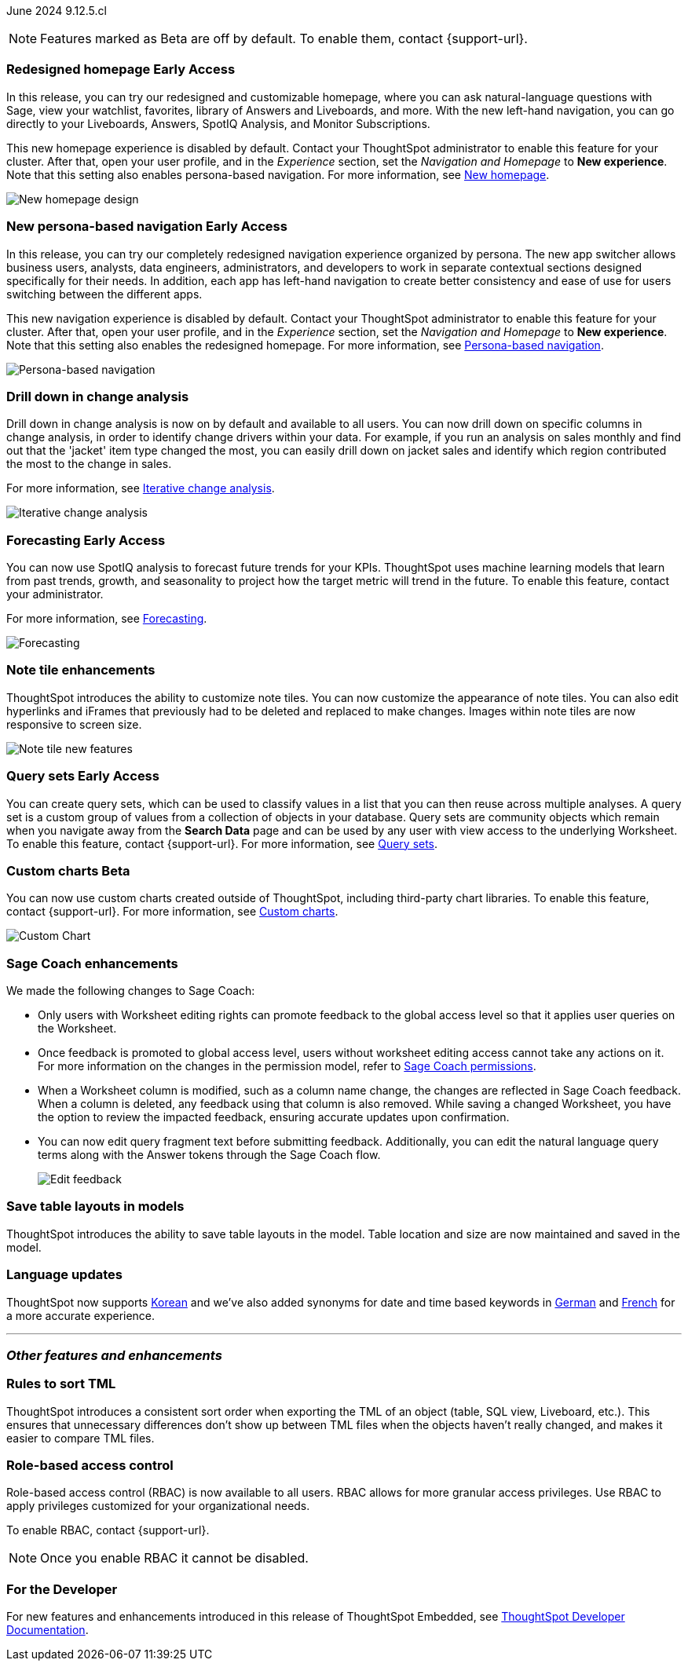 ifndef::pendo-links[]
June 2024 [label label-dep]#9.12.5.cl#
endif::[]
ifdef::pendo-links[]
[month-year-whats-new]#June 2024#
[label label-dep-whats-new]#9.12.5.cl#
endif::[]

ifndef::free-trial-feature[]
NOTE: Features marked as [.badge.badge-update-note]#Beta# are off by default. To enable them, contact {support-url}.
endif::free-trial-feature[]

[#primary-9-12-5-cl]

// Business User
ifndef::free-trial-feature[]
ifndef::pendo-links[]
[#9-7-0-cl-redesign]
[discrete]
=== Redesigned homepage [.badge.badge-early-access]#Early Access#
endif::[]
ifdef::pendo-links[]
[#9-7-0-cl-redesign]
[discrete]
=== Redesigned homepage [.badge.badge-early-access-whats-new]#Early Access#
endif::[]
// needs new gif. downplay slightly. homepage is being redesigned based on feedback, here's what's been done/ it's a work in progress. There's going to be a button added at the bottom to add feedback.
// Mark. doc jira: SCAL-151210

In this release, you can try our redesigned and customizable homepage, where you can ask natural-language questions with Sage, view your watchlist, favorites, library of Answers and Liveboards, and more. With the new left-hand navigation, you can go directly to your Liveboards, Answers, SpotIQ Analysis, and Monitor Subscriptions.

This new homepage experience is disabled by default. Contact your ThoughtSpot administrator to enable this feature for your cluster. After that, open your user profile, and in the _Experience_ section, set the _Navigation and Homepage_ to *New experience*. Note that this setting also enables persona-based navigation.
For more information, see
ifndef::pendo-links[]
xref:thoughtspot-homepage.adoc[New homepage].
endif::[]
ifdef::pendo-links[]
xref:thoughtspot-homepage.adoc[New homepage,window=_blank].
endif::[]

image::scroll-homepage.gif[New homepage design]
endif::free-trial-feature[]

ifndef::free-trial-feature[]
ifndef::pendo-links[]
[#9-12-5-cl-nav]
[discrete]
=== New persona-based navigation [.badge.badge-early-access]#Early Access#
endif::[]
ifdef::pendo-links[]
[#9-12-5-cl-nav]
[discrete]
=== New persona-based navigation [.badge.badge-early-access-whats-new]#Early Access#
endif::[]
// Mark. Doc jira: SCAL-175398
// update image.


In this release, you can try our completely redesigned navigation experience organized by persona. The new app switcher allows business users, analysts, data engineers, administrators, and developers to work in separate contextual sections designed specifically for their needs. In addition, each app has left-hand navigation to create better consistency and ease of use for users switching between the different apps.

This new navigation experience is disabled by default. Contact your ThoughtSpot administrator to enable this feature for your cluster. After that, open your user profile, and in the _Experience_ section, set the _Navigation and Homepage_ to *New experience*. Note that this setting also enables the redesigned homepage. For more information, see
ifndef::pendo-links[]
xref:thoughtspot-homepage.adoc[Persona-based navigation].
endif::[]
ifdef::pendo-links[]
xref:thoughtspot-homepage.adoc[Persona-based navigation,window=_blank].
endif::[]

image::app-switcher.png[Persona-based navigation]
endif::free-trial-feature[]

[#9-12-5-cl-iterative]
[discrete]
=== Drill down in change analysis

// Naomi – SCAL-180942. doc: SCAL-205576 (approved)
// PM: Vikas

Drill down in change analysis is now on by default and available to all users. You can now drill down on specific columns in change analysis, in order to identify change drivers within your data. For example, if you run an analysis on sales monthly and find out that the 'jacket' item type changed the most, you can easily drill down on jacket sales and identify which region contributed the most to the change in sales.


For more information, see
ifndef::pendo-links[]
xref:spotiq-change.adoc#iterative[Iterative change analysis].
endif::[]
ifdef::pendo-links[]
xref:spotiq-change.adoc#iterative[Iterative change analysis,window=_blank].
endif::[]

image::iterative-analysis.gif[Iterative change analysis]

ifndef::free-trial-feature[]
ifndef::pendo-links[]
[#9-12-5-cl-forecasting]
[discrete]
=== Forecasting [.badge.badge-early-access]#Early Access#
endif::[]
ifdef::pendo-links[]
[#9-12-5-cl-forecasting]
[discrete]
=== Forecasting [.badge.badge-early-access-whats-new]#Early Access#
endif::[]

// Naomi. epic: SCAL-188788. doc: SCAL-205575 (approved)
// add gif?
// PM: Vikas

You can now use SpotIQ analysis to forecast future trends for your KPIs. ThoughtSpot uses machine learning models that learn from past trends, growth, and seasonality to project how the target metric will trend in the future. To enable this feature, contact your administrator.

For more information, see
ifndef::pendo-links[]
xref:spotiq-forecasting.adoc[Forecasting].
endif::[]
ifdef::pendo-links[]
xref:spotiq-forecasting.adoc[Forecasting,window=_blank].
endif::[]

image::forecasting-zoom.gif[Forecasting]

endif::free-trial-feature[]

////
[#9-12-5-cl-shortcuts]
[discrete]
=== Create shortcuts for data source connection onboarding flow

// Mary. epic: SCAL-197160. doc: SCAL-?
//Blocked: Requested doc JIRA & access to Miro board with no response. Reminder sent. Neerav advised this is being moved to 10.1.0.cl.
// PM: Neerav Parekh
////



// Analyst

[#9-12-5-cl-note]
[discrete]
=== Note tile enhancements
ThoughtSpot introduces the ability to customize note tiles. You can now customize the appearance of note tiles. You can also edit hyperlinks and iFrames that previously had to be deleted and replaced to make changes. Images within note tiles are now responsive to screen size.
//For the animated gif: Change the background and text colors, adjust the heading size and text indentation, and insert horizontal dividers within note tiles.
// Mary. epic: SCAL-142949. doc: SCAL-205501. include less words about what you can do and add a gif.
// PM: Arpit

image::note-tile-enhancement.gif[Note tile new features]

// [#9-12-5-cl-joins]
// [discrete]
// === Allow joins with columns of compatible data types

// Mark. epic: SCAL-154405. doc: SCAL-190248
// PM: Samridh

ifndef::free-trial-feature[]
ifndef::pendo-links[]
[#9-12-5-cl-cohorts]
[discrete]
=== Query sets [.badge.badge-early-access]#Early Access#
endif::[]
ifdef::pendo-links[]
[#9-12-5-cl-cohorts]
[discrete]
=== Query sets [.badge.badge-early-access-whats-new]#Early Access#
endif::[]
You can create query sets, which can be used to classify values in a list that you can then reuse across multiple analyses. A query set is a custom group of values from a collection of objects in your database.
Query sets are community objects which remain when you navigate away from the *Search Data* page and can be used by any user with view access to the underlying Worksheet. To enable this feature, contact {support-url}.
For more information, see
ifndef::pendo-links[]
xref:custom-groups.adoc[Query sets].
endif::[]
ifdef::pendo-links[]
xref:custom-groups.adoc[Query sets, window=_blank].
endif::[]

// Mary. epic: SCAL-164083. doc: SCAL-203599.
//Add in an example use case. - pending response from Damian
//add an image or gif - pending example
// PM: Damian

ifndef::free-trial-feature[]
ifndef::pendo-links[]
[#9-11-0-cl-byoc]
[discrete]
=== Custom charts [.badge.badge-beta]#Beta#
endif::[]
ifdef::pendo-links[]
[#9-11-0-cl-byoc]
[discrete]
=== Custom charts [.badge.badge-beta-whats-new]#Beta#
endif::[]


You can now use custom charts created outside of ThoughtSpot, including third-party chart libraries. To enable this feature, contact {support-url}.
For more information, see
ifndef::pendo-links[]
xref:chart-byoc.adoc[Custom charts].
endif::[]
ifdef::pendo-links[]
xref:chart-byoc.adoc[Custom charts,window=_blank].
endif::[]


image::custom-chart-select.png[Custom Chart]

// Mark -- scal-171984, scal-67410, doc jira: SCAL-179003.
endif::free-trial-feature[]

[#9-12-5-cl-sage-coach]
[discrete]
=== Sage Coach enhancements

// Naomi. epic: SCAL-194540. doc: SCAL-209711
// PM: Alok, Anant

We made the following changes to Sage Coach:


* Only users with Worksheet editing rights can promote feedback to the global access level so that it applies user queries on the Worksheet.
* Once feedback is promoted to global access level, users without worksheet editing access cannot take any actions on it. For more information on the changes in the permission model, refer to
ifndef::pendo-links[]
xref:sage-coach.adoc#permissions[Sage Coach permissions].
endif::[]
ifdef::pendo-links[]
xref:sage-coach.adoc#permissions[Sage Coach permissions,window=_blank].
endif::[]
* When a Worksheet column is modified, such as a column name change, the changes are reflected in Sage Coach feedback. When a column is deleted, any feedback using that column is also removed. While saving a changed Worksheet, you have the option to review the impacted feedback, ensuring accurate updates upon confirmation.
* You can now edit query fragment text before submitting feedback. Additionally, you can edit the natural language query terms along with the Answer tokens through the Sage Coach flow.
+
image:sage-coach-edit.png[Edit feedback]


////
[#9-12-5-cl-copilot]
[discrete]
=== Ask Sage enhancements

// Naomi. epic: SCAL-194063. doc: SCAL-?
// PM: Alok
////


[#9-12-5-cl-schema]
[discrete]
=== Save table layouts in models
ThoughtSpot introduces the ability to save table layouts in the model. Table location and size are now maintained and saved in the model.
// Mary. epic: SCAL-180590. doc: SCAL-202068.
// PM: Samridh

[#9-12-5-cl-i18n]
[discrete]
=== Language updates

// Naomi. epic: SCAL-181448. doc: SCAL-199383 (approved). epic: SCAL-159833. doc: SCAL-208059 (approved)
// PM: Aashna

ThoughtSpot now supports
ifndef::pendo-links[]
xref:keywords-ko-KR.adoc[Korean]
endif::[]
ifdef::pendo-links[]
xref:keywords-ko-KR.adoc[Korean,window=_blank]
endif::[]
and we've also added synonyms for date and time based keywords in
ifndef::pendo-links[]
xref:keywords-de-DE.adoc[German]
endif::[]
ifdef::pendo-links[]
xref:keywords-de-DE.adoc[German,window=_blank]
endif::[]
and
ifndef::pendo-links[]
xref:keywords-fr-FR.adoc[French]
endif::[]
ifdef::pendo-links[]
xref:keywords-fr-FR.adoc[French,window=_blank]
endif::[]
for a more accurate experience.

'''
[#secondary-9-12-5-cl]
[discrete]
=== _Other features and enhancements_

// Data Engineer

////
ifndef::free-trial-feature[]
ifndef::pendo-links[]
[#9-12-5-cl-falcon]
[discrete]
=== Falcon connection [.badge.badge-early-access]#Early Access#
endif::[]
ifdef::pendo-links[]
[#9-12-5-cl-falcon]
[discrete]
=== Falcon connection [.badge.badge-early-access-whats-new]#Early Access#
endif::[]
// Naomi – SCAL-149828. documentation JIRA scal-201648. move lower? Check in with Aaghran if we want this in the What's New at all. see if it needs to be mentioned on all articles with other connections (getting-started, etc.)
// PM: Aaghran

ThoughtSpot now supports connections to Falcon. You can use the Falcon connection to easily migrate data from ThoughtSpot Software to ThoughtSpot Cloud. To enable this feature, contact your administrator.

endif::free-trial-feature[]
////


////
[#9-12-5-cl-dbt-integration]
[discrete]
=== dbt metricflow integration

// Naomi. epic: SCAL-177118. doc: SCAL-?
// PM: Shruthi
////



[#9-12-5-cl-tml]
[discrete]
=== Rules to sort TML
ThoughtSpot introduces a consistent sort order when exporting the TML of an object (table, SQL view, Liveboard, etc.). This ensures that unnecessary differences don’t show up between TML files when the objects haven't really changed, and makes it easier to compare TML files.
// Mary. epic: SCAL-133208. doc: SCAL-199958.
//does this need to be in the what's new? sounds like a fix, not a feature. - awaiting confirmation from Samridh
//https://docs.thoughtspot.com/cloud/latest/tml-liveboards
// PM: Samridh

// [#9-12-5-cl-join-ui]
// [discrete]
// === Standardize join UI across the product

// Mark. epic: SCAL-150457. doc: SCAL-200326
// PM: Samridh

// IT/ Ops Engineer

////
[#9-12-5-cl-org]
[discrete]
=== Default Org enablement on TS clusters

// Mary. epic: SCAL-179781. doc: SCAL-?
//Blocked: Requested Doc JIRA April 25 - no response. Followed up but Aashica is OOO until May 19. Still awaiting confirmation of doc req and doc JIRA from Aashica (May 24) as well as clarification about the feature.
// PM: Aashica
////

[#9-12-5-cl-rbac]
[discrete]
=== Role-based access control
Role-based access control (RBAC) is now available to all users. RBAC allows for more granular access privileges. Use RBAC to apply privileges customized for your organizational needs.

To enable RBAC, contact {support-url}.

NOTE: Once you enable RBAC it cannot be disabled.



////
[#9-12-5-cl-password]
[discrete]
=== Default password change for SW clusters - script change required for FE-infra

// Mary. epic: SCAL-180871. doc: No doc needed
////

ifndef::free-trial-feature[]
[discrete]
=== For the Developer

For new features and enhancements introduced in this release of ThoughtSpot Embedded, see https://developers.thoughtspot.com/docs/?pageid=whats-new[ThoughtSpot Developer Documentation^].
endif::[]